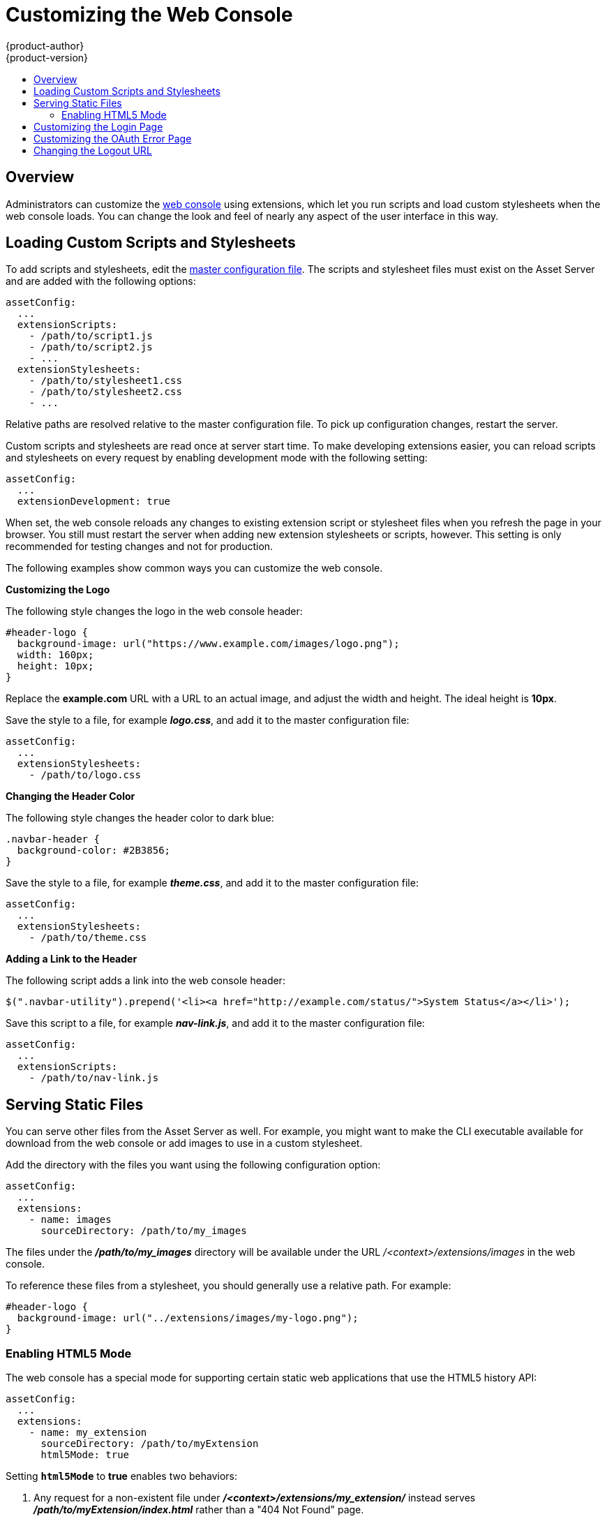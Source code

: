 = Customizing the Web Console
{product-author}
{product-version}
:data-uri:
:icons:
:experimental:
:toc: macro
:toc-title:
:prewrap!:

toc::[]

== Overview
Administrators can customize the
link:../architecture/infrastructure_components/web_console.html[web console]
using extensions, which let you run scripts and load custom stylesheets when the
web console loads. You can change the look and feel of nearly any aspect of the
user interface in this way.

== Loading Custom Scripts and Stylesheets
To add scripts and stylesheets, edit the
link:../install_config/master_node_configuration.html[master configuration
file]. The scripts and stylesheet files must exist on the Asset Server and are
added with the following options:

====
----
assetConfig:
  ...
  extensionScripts:
    - /path/to/script1.js
    - /path/to/script2.js
    - ...
  extensionStylesheets:
    - /path/to/stylesheet1.css
    - /path/to/stylesheet2.css
    - ...
----
====

Relative paths are resolved relative to the master configuration file. To pick
up configuration changes, restart the server.

Custom scripts and stylesheets are read once at server start time. To make
developing extensions easier, you can reload scripts and stylesheets on every
request by enabling development mode with the following setting:

====
----
assetConfig:
  ...
  extensionDevelopment: true
----
====

When set, the web console reloads any changes to existing extension script or
stylesheet files when you refresh the page in your browser. You still must
restart the server when adding new extension stylesheets or scripts, however.
This setting is only recommended for testing changes and not for production.

The following examples show common ways you can customize the web console.

*Customizing the Logo*

The following style changes the logo in the web console header:

====
----
#header-logo {
  background-image: url("https://www.example.com/images/logo.png");
  width: 160px;
  height: 10px;
}
----
====

Replace the *example.com* URL with a URL to an actual image, and adjust the
width and height. The ideal height is *10px*.

Save the style to a file, for example *_logo.css_*, and add it to the master
configuration file:

====
----
assetConfig:
  ...
  extensionStylesheets:
    - /path/to/logo.css
----
====

*Changing the Header Color*

The following style changes the header color to dark blue:

====
----
.navbar-header {
  background-color: #2B3856;
}
----
====

Save the style to a file, for example *_theme.css_*, and add it to the master
configuration file:

====
----
assetConfig:
  ...
  extensionStylesheets:
    - /path/to/theme.css
----
====

*Adding a Link to the Header*

The following script adds a link into the web console header:

====
----
$(".navbar-utility").prepend('<li><a href="http://example.com/status/">System Status</a></li>');
----
====

Save this script to a file, for example *_nav-link.js_*, and add it to the
master configuration file:

====
----
assetConfig:
  ...
  extensionScripts:
    - /path/to/nav-link.js
----
====

== Serving Static Files

You can serve other files from the Asset Server as well. For example, you might
want to make the CLI executable available for download from the web console or
add images to use in a custom stylesheet.

Add the directory with the files you want using the following configuration
option:

====
----
assetConfig:
  ...
  extensions:
    - name: images
      sourceDirectory: /path/to/my_images
----
====

The files under the *_/path/to/my_images_* directory will be available under the
URL _/<context>/extensions/images_ in the web console.

To reference these files from a stylesheet, you should generally use a relative
path. For example:

====
----
#header-logo {
  background-image: url("../extensions/images/my-logo.png");
}
----
====

=== Enabling HTML5 Mode

The web console has a special mode for supporting certain static web
applications that use the HTML5 history API:

====
----
assetConfig:
  ...
  extensions:
    - name: my_extension
      sourceDirectory: /path/to/myExtension
      html5Mode: true
----
====

Setting `*html5Mode*` to *true* enables two behaviors:

. Any request for a non-existent file under
*_/<context>/extensions/my_extension/_* instead serves
*_/path/to/myExtension/index.html_* rather than a "404 Not Found" page.
. The element `<base href="/">` will be rewritten in
*_/path/to/myExtension/index.html_* to use the actual base depending on the
asset configuration; only this exact string is rewritten.

This is needed for JavaScript frameworks such as AngularJS that require `*base*`
to be set in *_index.html_*.

== Customizing the Login Page

You can also change the login page for the web console. Run the following
command to create a template you can modify:

====
----
$ oadm create-login-template > login-template.html
----
====

Edit the file to change the styles or add content, but be careful not to remove
any required parameters inside curly braces.

To use your custom login page, set the following option in the master
configuration file:

====
----
oauthConfig:
  ...
  templates:
    login: /path/to/login-template.html
----
====

Relative paths are resolved relative to the master configuration file. You must
restart the server after changing this configuration.

== Customizing the OAuth Error Page

You can also change the page shown when errors occur during authentication.
Run the following command to create a template you can modify:

====
----
$ oadm create-error-template > error-template.html
----
====

Edit the file to change the styles or add content.
You can use the Error and ErrorCode variables in the template.

To use your custom error page, set the following option in the master configuration file:

====
----
oauthConfig:
  ...
  templates:
    error: /path/to/error-template.html
----
====

Relative paths are resolved relative to the master configuration file. You must
restart the server after changing this configuration.

== Changing the Logout URL

You can change the location a console user is sent to when logging out of
the console by modifying the `*logoutURL*` parameter in the
*_/etc/origin/master/master-config.yaml_* file:

====
----
...
assetConfig:
  logoutURL: "http://www.example.com"
...
----
====

This can be useful when authenticating with
link:../install_config/configuring_authentication.html#RequestHeaderIdentityProvider[Request
Header] and OAuth or
link:../install_config/configuring_authentication.html#OpenID[OpenID] identity
providers, which require visiting an external URL to destroy single sign-on
sessions.
